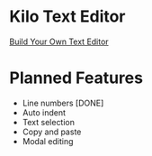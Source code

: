 * Kilo Text Editor

[[https://github.com/Mastize/Kilo-Text-Editor/blob/master/editor.png]]

[[http://viewsourcecode.org/snaptoken/kilo/][Build Your Own Text Editor]]

* Planned Features
- Line numbers [DONE]
- Auto indent 
- Text selection
- Copy and paste
- Modal editing


